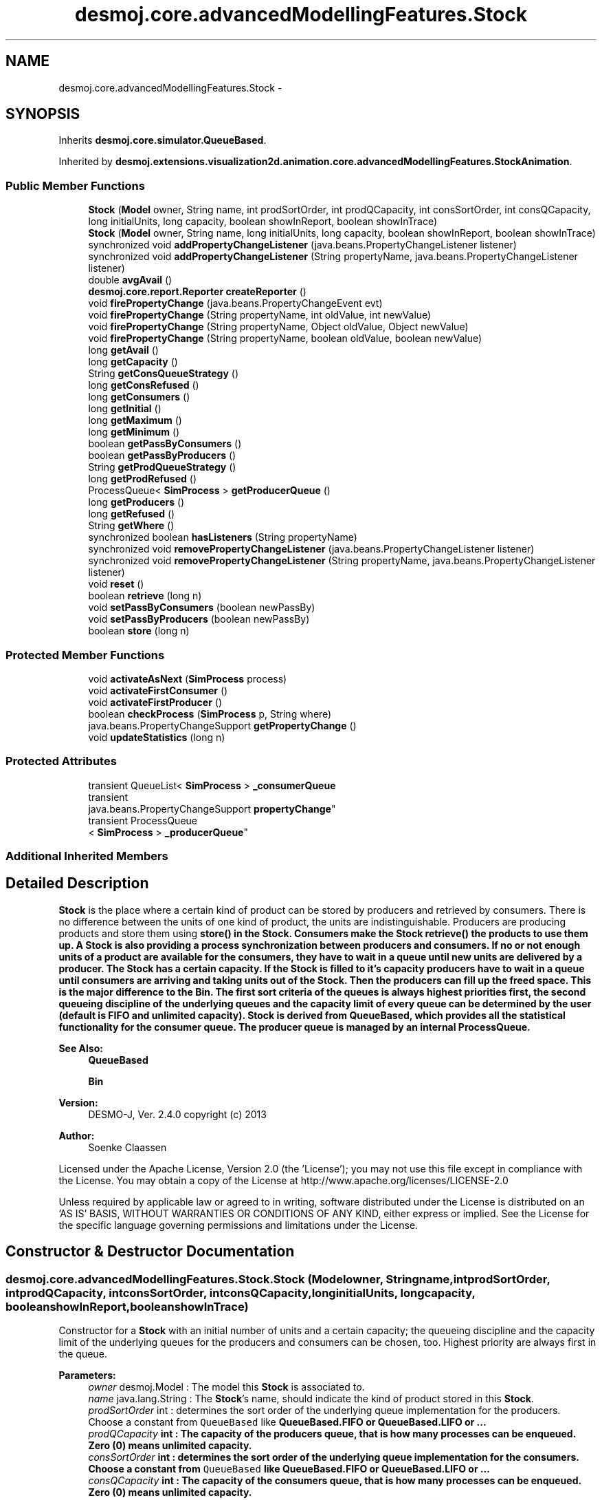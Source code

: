 .TH "desmoj.core.advancedModellingFeatures.Stock" 3 "Wed Dec 4 2013" "Version 1.0" "Desmo-J" \" -*- nroff -*-
.ad l
.nh
.SH NAME
desmoj.core.advancedModellingFeatures.Stock \- 
.SH SYNOPSIS
.br
.PP
.PP
Inherits \fBdesmoj\&.core\&.simulator\&.QueueBased\fP\&.
.PP
Inherited by \fBdesmoj\&.extensions\&.visualization2d\&.animation\&.core\&.advancedModellingFeatures\&.StockAnimation\fP\&.
.SS "Public Member Functions"

.in +1c
.ti -1c
.RI "\fBStock\fP (\fBModel\fP owner, String name, int prodSortOrder, int prodQCapacity, int consSortOrder, int consQCapacity, long initialUnits, long capacity, boolean showInReport, boolean showInTrace)"
.br
.ti -1c
.RI "\fBStock\fP (\fBModel\fP owner, String name, long initialUnits, long capacity, boolean showInReport, boolean showInTrace)"
.br
.ti -1c
.RI "synchronized void \fBaddPropertyChangeListener\fP (java\&.beans\&.PropertyChangeListener listener)"
.br
.ti -1c
.RI "synchronized void \fBaddPropertyChangeListener\fP (String propertyName, java\&.beans\&.PropertyChangeListener listener)"
.br
.ti -1c
.RI "double \fBavgAvail\fP ()"
.br
.ti -1c
.RI "\fBdesmoj\&.core\&.report\&.Reporter\fP \fBcreateReporter\fP ()"
.br
.ti -1c
.RI "void \fBfirePropertyChange\fP (java\&.beans\&.PropertyChangeEvent evt)"
.br
.ti -1c
.RI "void \fBfirePropertyChange\fP (String propertyName, int oldValue, int newValue)"
.br
.ti -1c
.RI "void \fBfirePropertyChange\fP (String propertyName, Object oldValue, Object newValue)"
.br
.ti -1c
.RI "void \fBfirePropertyChange\fP (String propertyName, boolean oldValue, boolean newValue)"
.br
.ti -1c
.RI "long \fBgetAvail\fP ()"
.br
.ti -1c
.RI "long \fBgetCapacity\fP ()"
.br
.ti -1c
.RI "String \fBgetConsQueueStrategy\fP ()"
.br
.ti -1c
.RI "long \fBgetConsRefused\fP ()"
.br
.ti -1c
.RI "long \fBgetConsumers\fP ()"
.br
.ti -1c
.RI "long \fBgetInitial\fP ()"
.br
.ti -1c
.RI "long \fBgetMaximum\fP ()"
.br
.ti -1c
.RI "long \fBgetMinimum\fP ()"
.br
.ti -1c
.RI "boolean \fBgetPassByConsumers\fP ()"
.br
.ti -1c
.RI "boolean \fBgetPassByProducers\fP ()"
.br
.ti -1c
.RI "String \fBgetProdQueueStrategy\fP ()"
.br
.ti -1c
.RI "long \fBgetProdRefused\fP ()"
.br
.ti -1c
.RI "ProcessQueue< \fBSimProcess\fP > \fBgetProducerQueue\fP ()"
.br
.ti -1c
.RI "long \fBgetProducers\fP ()"
.br
.ti -1c
.RI "long \fBgetRefused\fP ()"
.br
.ti -1c
.RI "String \fBgetWhere\fP ()"
.br
.ti -1c
.RI "synchronized boolean \fBhasListeners\fP (String propertyName)"
.br
.ti -1c
.RI "synchronized void \fBremovePropertyChangeListener\fP (java\&.beans\&.PropertyChangeListener listener)"
.br
.ti -1c
.RI "synchronized void \fBremovePropertyChangeListener\fP (String propertyName, java\&.beans\&.PropertyChangeListener listener)"
.br
.ti -1c
.RI "void \fBreset\fP ()"
.br
.ti -1c
.RI "boolean \fBretrieve\fP (long n)"
.br
.ti -1c
.RI "void \fBsetPassByConsumers\fP (boolean newPassBy)"
.br
.ti -1c
.RI "void \fBsetPassByProducers\fP (boolean newPassBy)"
.br
.ti -1c
.RI "boolean \fBstore\fP (long n)"
.br
.in -1c
.SS "Protected Member Functions"

.in +1c
.ti -1c
.RI "void \fBactivateAsNext\fP (\fBSimProcess\fP process)"
.br
.ti -1c
.RI "void \fBactivateFirstConsumer\fP ()"
.br
.ti -1c
.RI "void \fBactivateFirstProducer\fP ()"
.br
.ti -1c
.RI "boolean \fBcheckProcess\fP (\fBSimProcess\fP p, String where)"
.br
.ti -1c
.RI "java\&.beans\&.PropertyChangeSupport \fBgetPropertyChange\fP ()"
.br
.ti -1c
.RI "void \fBupdateStatistics\fP (long n)"
.br
.in -1c
.SS "Protected Attributes"

.in +1c
.ti -1c
.RI "transient QueueList< \fBSimProcess\fP > \fB_consumerQueue\fP"
.br
.ti -1c
.RI "transient 
.br
java\&.beans\&.PropertyChangeSupport \fBpropertyChange\fP"
.br
.ti -1c
.RI "transient ProcessQueue
.br
< \fBSimProcess\fP > \fB_producerQueue\fP"
.br
.in -1c
.SS "Additional Inherited Members"
.SH "Detailed Description"
.PP 
\fBStock\fP is the place where a certain kind of product can be stored by producers and retrieved by consumers\&. There is no difference between the units of one kind of product, the units are indistinguishable\&. Producers are producing products and store them using \fC\fBstore()\fP\fP in the \fBStock\fP\&. Consumers make the \fBStock\fP \fC\fBretrieve()\fP\fP the products to use them up\&. A \fBStock\fP is also providing a process synchronization between producers and consumers\&. If no or not enough units of a product are available for the consumers, they have to wait in a queue until new units are delivered by a producer\&. The \fBStock\fP has a certain capacity\&. If the \fBStock\fP is filled to it's capacity producers have to wait in a queue until consumers are arriving and taking units out of the \fBStock\fP\&. Then the producers can fill up the freed space\&. This is the major difference to the \fBBin\fP\&. The first sort criteria of the queues is always highest priorities first, the second queueing discipline of the underlying queues and the capacity limit of every queue can be determined by the user (default is FIFO and unlimited capacity)\&. \fBStock\fP is derived from QueueBased, which provides all the statistical functionality for the consumer queue\&. The producer queue is managed by an internal ProcessQueue\&.
.PP
\fBSee Also:\fP
.RS 4
\fBQueueBased\fP 
.PP
\fBBin\fP
.RE
.PP
\fBVersion:\fP
.RS 4
DESMO-J, Ver\&. 2\&.4\&.0 copyright (c) 2013 
.RE
.PP
\fBAuthor:\fP
.RS 4
Soenke Claassen
.RE
.PP
Licensed under the Apache License, Version 2\&.0 (the 'License'); you may not use this file except in compliance with the License\&. You may obtain a copy of the License at http://www.apache.org/licenses/LICENSE-2.0
.PP
Unless required by applicable law or agreed to in writing, software distributed under the License is distributed on an 'AS IS' BASIS, WITHOUT WARRANTIES OR CONDITIONS OF ANY KIND, either express or implied\&. See the License for the specific language governing permissions and limitations under the License\&. 
.SH "Constructor & Destructor Documentation"
.PP 
.SS "desmoj\&.core\&.advancedModellingFeatures\&.Stock\&.Stock (\fBModel\fPowner, Stringname, intprodSortOrder, intprodQCapacity, intconsSortOrder, intconsQCapacity, longinitialUnits, longcapacity, booleanshowInReport, booleanshowInTrace)"
Constructor for a \fBStock\fP with an initial number of units and a certain capacity; the queueing discipline and the capacity limit of the underlying queues for the producers and consumers can be chosen, too\&. Highest priority are always first in the queue\&.
.PP
\fBParameters:\fP
.RS 4
\fIowner\fP desmoj\&.Model : The model this \fBStock\fP is associated to\&. 
.br
\fIname\fP java\&.lang\&.String : The \fBStock\fP's name, should indicate the kind of product stored in this \fBStock\fP\&. 
.br
\fIprodSortOrder\fP int : determines the sort order of the underlying queue implementation for the producers\&. Choose a constant from \fCQueueBased\fP like \fC\fBQueueBased\&.FIFO\fP\fP or \fC\fBQueueBased\&.LIFO\fP\fP or \&.\&.\&. 
.br
\fIprodQCapacity\fP int : The capacity of the producers queue, that is how many processes can be enqueued\&. Zero (0) means unlimited capacity\&. 
.br
\fIconsSortOrder\fP int : determines the sort order of the underlying queue implementation for the consumers\&. Choose a constant from \fCQueueBased\fP like \fC\fBQueueBased\&.FIFO\fP\fP or \fC\fBQueueBased\&.LIFO\fP\fP or \&.\&.\&. 
.br
\fIconsQCapacity\fP int : The capacity of the consumers queue, that is how many processes can be enqueued\&. Zero (0) means unlimited capacity\&. 
.br
\fIinitialUnits\fP long : The units of a product the \fBStock\fP starts with\&. Must be positive! 
.br
\fIcapacity\fP long : The maximum capacity of products this \fBStock\fP can hold\&. 
.br
\fIshowInReport\fP boolean : Flag, if this \fBStock\fP should produce a report or not\&. 
.br
\fIshowInTrace\fP boolean : Flag for trace to produce trace messages\&. 
.RE
.PP

.SS "desmoj\&.core\&.advancedModellingFeatures\&.Stock\&.Stock (\fBModel\fPowner, Stringname, longinitialUnits, longcapacity, booleanshowInReport, booleanshowInTrace)"
Constructor for a \fBStock\fP with an initial number of units and a certain capacity\&.
.PP
\fBParameters:\fP
.RS 4
\fIowner\fP desmoj\&.Model : The model this \fBStock\fP is associated to\&. 
.br
\fIname\fP java\&.lang\&.String : The \fBStock\fP's name, should indicate the kind of product stored in this \fBStock\fP\&. 
.br
\fIinitialUnits\fP long : The units of a product the \fBStock\fP starts with\&. Must be positive! 
.br
\fIcapacity\fP long : The maximum capacity of products this \fBStock\fP can hold\&. 
.br
\fIshowInReport\fP boolean : Flag, if this \fBStock\fP should produce a report or not\&. 
.br
\fIshowInTrace\fP boolean : Flag for trace to produce trace messages\&. 
.RE
.PP

.SH "Member Function Documentation"
.PP 
.SS "void desmoj\&.core\&.advancedModellingFeatures\&.Stock\&.activateAsNext (\fBSimProcess\fPprocess)\fC [protected]\fP"
Activates the SimProcess \fCprocess\fP, given as a parameter of this method, as the next process\&. This process should be a SimProcess waiting in a queue for some products\&.
.PP
\fBParameters:\fP
.RS 4
\fIprocess\fP SimProcess : The process that is to be activated as next\&. 
.RE
.PP

.SS "void desmoj\&.core\&.advancedModellingFeatures\&.Stock\&.activateFirstConsumer ()\fC [protected]\fP"
Activates the first process waiting in the consumer queue\&. That is a process which was trying to take products, but it could not get any because there were not enough products for it or another process was first in the queue to be served\&. This method is called every time a consumer is arriving at the waiting-queue and it is possible for him to pass other processes in front of him in the queue\&. Then we have to check if one of the other process first in the queue could be satisfied before the newly arrived one\&. 
.SS "void desmoj\&.core\&.advancedModellingFeatures\&.Stock\&.activateFirstProducer ()\fC [protected]\fP"
Activates the first process waiting in the producer queue\&. That is a process which was trying to store products, but it could store them because the capacity limit of this stock is reached\&. This method is called every time a producer is arriving at the waiting-queue and it is possible for him to pass other processes in front of him in the queue\&. Then we have to check if one of the other process first in the queue could store his units before the newly arrived one\&. 
.SS "synchronized void desmoj\&.core\&.advancedModellingFeatures\&.Stock\&.addPropertyChangeListener (java\&.beans\&.PropertyChangeListenerlistener)"
The addPropertyChangeListener method was generated to support the propertyChange field\&. 
.SS "synchronized void desmoj\&.core\&.advancedModellingFeatures\&.Stock\&.addPropertyChangeListener (StringpropertyName, java\&.beans\&.PropertyChangeListenerlistener)"
The addPropertyChangeListener method was generated to support the propertyChange field\&. 
.SS "double desmoj\&.core\&.advancedModellingFeatures\&.Stock\&.avgAvail ()"
Returning the average number of units available in the \fBStock\fP over the time since the last reset of the \fBStock\fP\&.
.PP
\fBReturns:\fP
.RS 4
double : The average number of units available in the \fBStock\fP over the time since the last reset of the \fBStock\fP\&. 
.RE
.PP

.SS "boolean desmoj\&.core\&.advancedModellingFeatures\&.Stock\&.checkProcess (\fBSimProcess\fPp, Stringwhere)\fC [protected]\fP"
Checks whether the SimProcess using the \fBStock\fP is a valid process\&.
.PP
\fBReturns:\fP
.RS 4
boolean : Returns whether the SimProcess is valid or not\&. 
.RE
.PP
\fBParameters:\fP
.RS 4
\fIp\fP SimProcess : Is this SimProcess a valid one? 
.RE
.PP

.SS "\fBdesmoj\&.core\&.report\&.Reporter\fP desmoj\&.core\&.advancedModellingFeatures\&.Stock\&.createReporter ()\fC [virtual]\fP"
Returns a Reporter to produce a report about this \fBStock\fP\&.
.PP
\fBReturns:\fP
.RS 4
desmoj\&.report\&.Reporter : The Reporter reporting about the statistics of the two queues (producer and consumer) of this \fBStock\fP\&. 
.RE
.PP

.PP
Implements \fBdesmoj\&.core\&.simulator\&.QueueBased\fP\&.
.SS "void desmoj\&.core\&.advancedModellingFeatures\&.Stock\&.firePropertyChange (java\&.beans\&.PropertyChangeEventevt)"
The firePropertyChange method was generated to support the propertyChange field\&. 
.SS "void desmoj\&.core\&.advancedModellingFeatures\&.Stock\&.firePropertyChange (StringpropertyName, intoldValue, intnewValue)"
The firePropertyChange method was generated to support the propertyChange field\&. 
.SS "void desmoj\&.core\&.advancedModellingFeatures\&.Stock\&.firePropertyChange (StringpropertyName, ObjectoldValue, ObjectnewValue)"
The firePropertyChange method was generated to support the propertyChange field\&. 
.SS "void desmoj\&.core\&.advancedModellingFeatures\&.Stock\&.firePropertyChange (StringpropertyName, booleanoldValue, booleannewValue)"
The firePropertyChange method was generated to support the propertyChange field\&. 
.SS "long desmoj\&.core\&.advancedModellingFeatures\&.Stock\&.getAvail ()"
Gets the available number of products in the \fBStock\fP at the moment\&.
.PP
\fBReturns:\fP
.RS 4
long : The available number of products in the \fBStock\fP at the moment\&. 
.RE
.PP

.SS "long desmoj\&.core\&.advancedModellingFeatures\&.Stock\&.getCapacity ()"
Gets the capacity property (long) value of this \fBStock\fP, that is the number of units this stock can hold at max\&.
.PP
\fBReturns:\fP
.RS 4
long : The capacity property value, that is the number of units this stock can hold at max\&. 
.RE
.PP

.SS "String desmoj\&.core\&.advancedModellingFeatures\&.Stock\&.getConsQueueStrategy ()"
Returns the implemented queueing discipline of the underlying consumer queue as a String, so it can be displayed in the report\&.
.PP
\fBReturns:\fP
.RS 4
String : The String indicating the queueing discipline\&. 
.RE
.PP

.SS "long desmoj\&.core\&.advancedModellingFeatures\&.Stock\&.getConsRefused ()"
Returns the number of consumers that were refused to be enqueued because the queue for consumers was full\&.
.PP
\fBReturns:\fP
.RS 4
long : The number of consumers that were refused to be enqueued because the queue for consumers was full\&. 
.RE
.PP

.SS "long desmoj\&.core\&.advancedModellingFeatures\&.Stock\&.getConsumers ()"
Gets the consumers property (long) value\&.
.PP
\fBReturns:\fP
.RS 4
The consumers property value\&. 
.RE
.PP

.SS "long desmoj\&.core\&.advancedModellingFeatures\&.Stock\&.getInitial ()"
Gets the initial number of products the \fBStock\fP starts with\&.
.PP
\fBReturns:\fP
.RS 4
long : The initial number of products the \fBStock\fP starts with\&. 
.RE
.PP

.SS "long desmoj\&.core\&.advancedModellingFeatures\&.Stock\&.getMaximum ()"
Gets the maximum number of products in the \fBStock\fP\&.
.PP
\fBReturns:\fP
.RS 4
long : The maximum number of products in the \fBStock\fP\&. 
.RE
.PP

.SS "long desmoj\&.core\&.advancedModellingFeatures\&.Stock\&.getMinimum ()"
Gets the minimum number of units in the \fBStock\fP so far (since the last reset)\&.
.PP
\fBReturns:\fP
.RS 4
long : The minimum number of units in the \fBStock\fP since the last reset\&. 
.RE
.PP

.SS "boolean desmoj\&.core\&.advancedModellingFeatures\&.Stock\&.getPassByConsumers ()"
Returns whether entities can pass by other entities which are enqueued before them in the queue\&.
.PP
\fBReturns:\fP
.RS 4
boolean : Indicates whether entities can pass by other entities which are enqueued before them in the queue\&. 
.RE
.PP

.SS "boolean desmoj\&.core\&.advancedModellingFeatures\&.Stock\&.getPassByProducers ()"
Returns whether entities can pass by other entities which are enqueued before them in the queue\&.
.PP
\fBReturns:\fP
.RS 4
boolean : Indicates whether entities can pass by other entities which are enqueued before them in the queue\&. 
.RE
.PP

.SS "String desmoj\&.core\&.advancedModellingFeatures\&.Stock\&.getProdQueueStrategy ()"
Returns the implemented queueing discipline of the underlying queue for producers as a String, so it can be displayed in the report\&.
.PP
\fBReturns:\fP
.RS 4
String : The String indicating the queueing discipline\&. 
.RE
.PP

.SS "long desmoj\&.core\&.advancedModellingFeatures\&.Stock\&.getProdRefused ()"
Returns the number of producers that were refused to be enqueued because the queue for producers was full\&.
.PP
\fBReturns:\fP
.RS 4
long : The number of producers that were refused to be enqueued because the queue for producers was full\&. 
.RE
.PP

.SS "ProcessQueue<\fBSimProcess\fP> desmoj\&.core\&.advancedModellingFeatures\&.Stock\&.getProducerQueue ()"
Returns the queue where the producers are waiting to deliver their units\&.
.PP
\fBReturns:\fP
.RS 4
desmoj\&.ProcessQueue : the queue where the producers are waiting to deliver their units\&. 
.RE
.PP

.SS "long desmoj\&.core\&.advancedModellingFeatures\&.Stock\&.getProducers ()"
Gets the producers property (long) value\&.
.PP
\fBReturns:\fP
.RS 4
The producers property value\&. 
.RE
.PP

.SS "java\&.beans\&.PropertyChangeSupport desmoj\&.core\&.advancedModellingFeatures\&.Stock\&.getPropertyChange ()\fC [protected]\fP"
Accessor for the propertyChange field\&. 
.SS "long desmoj\&.core\&.advancedModellingFeatures\&.Stock\&.getRefused ()"
Gets the refused property (long) value\&.
.PP
\fBReturns:\fP
.RS 4
The refused property value\&. 
.RE
.PP

.SS "String desmoj\&.core\&.advancedModellingFeatures\&.Stock\&.getWhere ()"
Gets the where property (String) value denoting the method, where something has gone wrong\&.
.PP
\fBReturns:\fP
.RS 4
java\&.lang\&.String : The where property value denoting the method, where something has gone wrong\&. 
.RE
.PP

.SS "synchronized boolean desmoj\&.core\&.advancedModellingFeatures\&.Stock\&.hasListeners (StringpropertyName)"
The hasListeners method was generated to support the propertyChange field\&. 
.SS "synchronized void desmoj\&.core\&.advancedModellingFeatures\&.Stock\&.removePropertyChangeListener (java\&.beans\&.PropertyChangeListenerlistener)"
The removePropertyChangeListener method was generated to support the propertyChange field\&. 
.SS "synchronized void desmoj\&.core\&.advancedModellingFeatures\&.Stock\&.removePropertyChangeListener (StringpropertyName, java\&.beans\&.PropertyChangeListenerlistener)"
The removePropertyChangeListener method was generated to support the propertyChange field\&. 
.SS "void desmoj\&.core\&.advancedModellingFeatures\&.Stock\&.reset ()"
Resets all statistical counters of this \fBStock\fP to their default values\&. Both, producer queue and consumer queue are reset\&. The number of available units at this moment and the consumer and producer processes waiting in their queues remain unchanged\&. The maximum length of the queues are set to the current number of enqueued processes\&. 
.SS "boolean desmoj\&.core\&.advancedModellingFeatures\&.Stock\&.retrieve (longn)"
Method for consumers to make the \fBStock\fP retrieve a number of n units\&. When there are not enough units available or another consumer is first in the queue to be served (and it is not possible to pass by), the current consumer process will be blocked and inserted in the waiting-queue (for consumers)\&.
.PP
\fBReturns:\fP
.RS 4
boolean : Is \fCtrue\fP if the specified number of units can been retrieved successfully, \fCfalse\fP otherwise (i\&.e\&. capacity limit of the queue is reached)\&. 
.RE
.PP
\fBParameters:\fP
.RS 4
\fIn\fP long : The number of units the \fBStock\fP is retrieving for the consumer; must be positive\&. 
.RE
.PP

.SS "void desmoj\&.core\&.advancedModellingFeatures\&.Stock\&.setPassByConsumers (booleannewPassBy)"
Sets the flag passBy to a new value\&. PassBy is indicating whether entities can pass by other entities which are enqueued before them in the queue\&.
.PP
\fBParameters:\fP
.RS 4
\fInewPassBy\fP boolean : The new value of passBy\&. Set it to \fCtrue\fP if you want entities to pass by other entities which are enqueued before them in the queue\&. Set it to \fCfalse\fP if you don't want entities to overtake other entities in the queue\&. 
.RE
.PP

.SS "void desmoj\&.core\&.advancedModellingFeatures\&.Stock\&.setPassByProducers (booleannewPassBy)"
Sets the flag passBy to a new value\&. PassBy is indicating whether entities can pass by other entities which are enqueued before them in the queue\&.
.PP
\fBParameters:\fP
.RS 4
\fInewPassBy\fP boolean : The new value of passBy\&. Set it to \fCtrue\fP if you want entities to pass by other entities which are enqueued before them in the queue\&. Set it to \fCfalse\fP if you don't want entities to overtake other entities in the queue\&. 
.RE
.PP

.SS "boolean desmoj\&.core\&.advancedModellingFeatures\&.Stock\&.store (longn)"
Method for producers to make the \fBStock\fP store a number of n units\&. When the capacity of the stock can not hold the additional incoming units or another producer is already waiting at first position in the queue (and it is not possible to pass by), the current producer process will be blocked and inserted in the queue (for producers)\&.
.PP
\fBReturns:\fP
.RS 4
boolean : Is \fCtrue\fP if the specified number of units can been stored successfully, \fCfalse\fP otherwise (i\&.e\&. capacity limit of the queue is reached)\&. 
.RE
.PP
\fBParameters:\fP
.RS 4
\fIn\fP long : The number of units the \fBStock\fP is receiving from the producer to store\&. n must be positive\&. 
.RE
.PP

.SS "void desmoj\&.core\&.advancedModellingFeatures\&.Stock\&.updateStatistics (longn)\fC [protected]\fP"
Updates the statistics when producers or consumers access the \fBStock\fP\&. Changes the fieldAvail and fires the PropertyChangeEvent(s)\&.
.PP
\fBParameters:\fP
.RS 4
\fIn\fP long : Is positive when producers \fC\fBstore()\fP\fP new units in the \fBStock\fP and negative when the \fBStock\fP \fC\fBretrieve()\fP\fP's units for the consumer process\&. 
.RE
.PP

.SH "Member Data Documentation"
.PP 
.SS "transient QueueList<\fBSimProcess\fP> desmoj\&.core\&.advancedModellingFeatures\&.Stock\&._consumerQueue\fC [protected]\fP"
The queue, actually storing the consumer processes waiting for products 
.SS "transient ProcessQueue<\fBSimProcess\fP> desmoj\&.core\&.advancedModellingFeatures\&.Stock\&._producerQueue\fC [protected]\fP"
The queue, actually storing the producer processes waiting to store their units in the stock 

.SH "Author"
.PP 
Generated automatically by Doxygen for Desmo-J from the source code\&.
